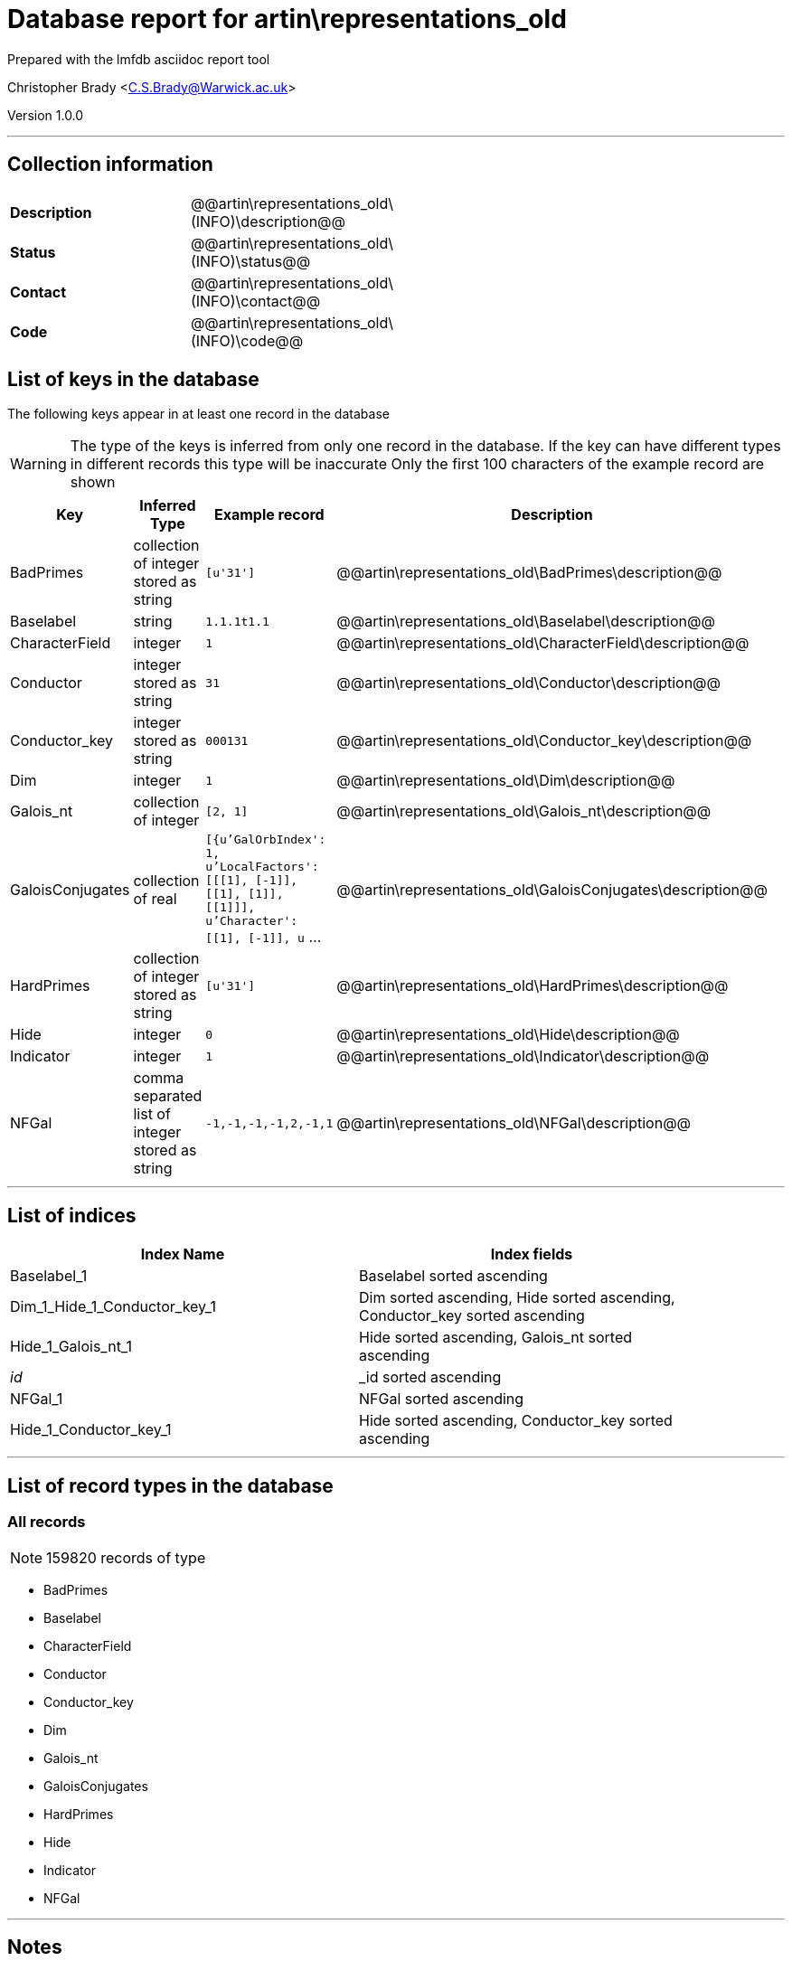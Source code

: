 = Database report for artin\representations_old =

Prepared with the lmfdb asciidoc report tool

Christopher Brady <C.S.Brady@Warwick.ac.uk>

Version 1.0.0

'''

== Collection information ==

[width="50%", ]
|==============================
a|*Description* a| @@artin\representations_old\(INFO)\description@@
a|*Status* a| @@artin\representations_old\(INFO)\status@@
a|*Contact* a| @@artin\representations_old\(INFO)\contact@@
a|*Code* a| @@artin\representations_old\(INFO)\code@@
|==============================

== List of keys in the database ==

The following keys appear in at least one record in the database

[WARNING]
====
The type of the keys is inferred from only one record in the database. If the key can have different types in different records this type will be inaccurate
Only the first 100 characters of the example record are shown
====

[width="90%", options="header", ]
|==============================
a|Key a| Inferred Type a| Example record a| Description
a|BadPrimes a| collection of integer stored as string a| `[u'31']` a| @@artin\representations_old\BadPrimes\description@@
a|Baselabel a| string a| `1.1.1t1.1` a| @@artin\representations_old\Baselabel\description@@
a|CharacterField a| integer a| `1` a| @@artin\representations_old\CharacterField\description@@
a|Conductor a| integer stored as string a| `31` a| @@artin\representations_old\Conductor\description@@
a|Conductor_key a| integer stored as string a| `000131` a| @@artin\representations_old\Conductor_key\description@@
a|Dim a| integer a| `1` a| @@artin\representations_old\Dim\description@@
a|Galois_nt a| collection of integer a| `[2, 1]` a| @@artin\representations_old\Galois_nt\description@@
a|GaloisConjugates a| collection of real a| `[{u'GalOrbIndex': 1, u'LocalFactors': [[[1], [-1]], [[1], [1]], [[1]]], u'Character': [[1], [-1]], u` ... a| @@artin\representations_old\GaloisConjugates\description@@
a|HardPrimes a| collection of integer stored as string a| `[u'31']` a| @@artin\representations_old\HardPrimes\description@@
a|Hide a| integer a| `0` a| @@artin\representations_old\Hide\description@@
a|Indicator a| integer a| `1` a| @@artin\representations_old\Indicator\description@@
a|NFGal a| comma separated list of integer stored as string a| `-1,-1,-1,-1,2,-1,1` a| @@artin\representations_old\NFGal\description@@
|==============================

'''

== List of indices ==

[width="90%", options="header", ]
|==============================
a|Index Name a| Index fields
a|Baselabel_1 a| Baselabel sorted ascending
a|Dim_1_Hide_1_Conductor_key_1 a| Dim sorted ascending, Hide sorted ascending, Conductor_key sorted ascending
a|Hide_1_Galois_nt_1 a| Hide sorted ascending, Galois_nt sorted ascending
a|_id_ a| _id sorted ascending
a|NFGal_1 a| NFGal sorted ascending
a|Hide_1_Conductor_key_1 a| Hide sorted ascending, Conductor_key sorted ascending
|==============================

'''

== List of record types in the database ==

****
[discrete]
=== All records ===

[NOTE]
====
159820 records of type
====

* BadPrimes 
* Baselabel 
* CharacterField 
* Conductor 
* Conductor_key 
* Dim 
* Galois_nt 
* GaloisConjugates 
* HardPrimes 
* Hide 
* Indicator 
* NFGal 



****

'''

== Notes ==

@@artin\representations_old\(NOTES)\description@@

